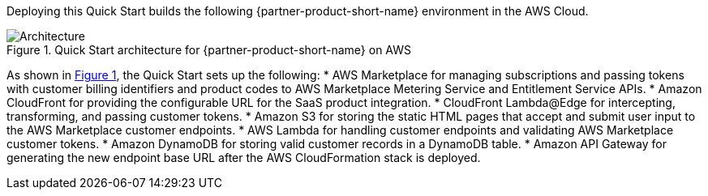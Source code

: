 :xrefstyle: short

Deploying this Quick Start builds the following {partner-product-short-name} environment in the
AWS Cloud.

// Replace this example diagram with your own. Follow our wiki guidelines: https://w.amazon.com/bin/view/AWS_Quick_Starts/Process_for_PSAs/#HPrepareyourarchitecturediagram. Upload your source PowerPoint file to the GitHub {deployment name}/docs/images/ directory in this repo. 

[#architecture1]
.Quick Start architecture for {partner-product-short-name} on AWS
image::../images/cloudformation-aws-marketplace-saas-architecture-diagram.png[Architecture]

As shown in <<architecture1>>, the Quick Start sets up the following:
* AWS Marketplace for managing subscriptions and passing tokens with customer billing identifiers and product codes to AWS Marketplace Metering Service and Entitlement Service APIs. 
* Amazon CloudFront for providing the configurable URL for the SaaS product integration.
* CloudFront Lambda@Edge for intercepting, transforming, and passing customer tokens.
* Amazon S3 for storing the static HTML pages that accept and submit user input to the AWS Marketplace customer endpoints. 
* AWS Lambda for handling customer endpoints and validating AWS Marketplace customer tokens.
* Amazon DynamoDB for storing valid customer records in a DynamoDB table.
* Amazon API Gateway for generating the new endpoint base URL after the AWS CloudFormation stack is deployed. 

//[.small]#* The template that deploys the Quick Start into an existing VPC skips the components marked by asterisks and prompts you for your existing VPC configuration.#
